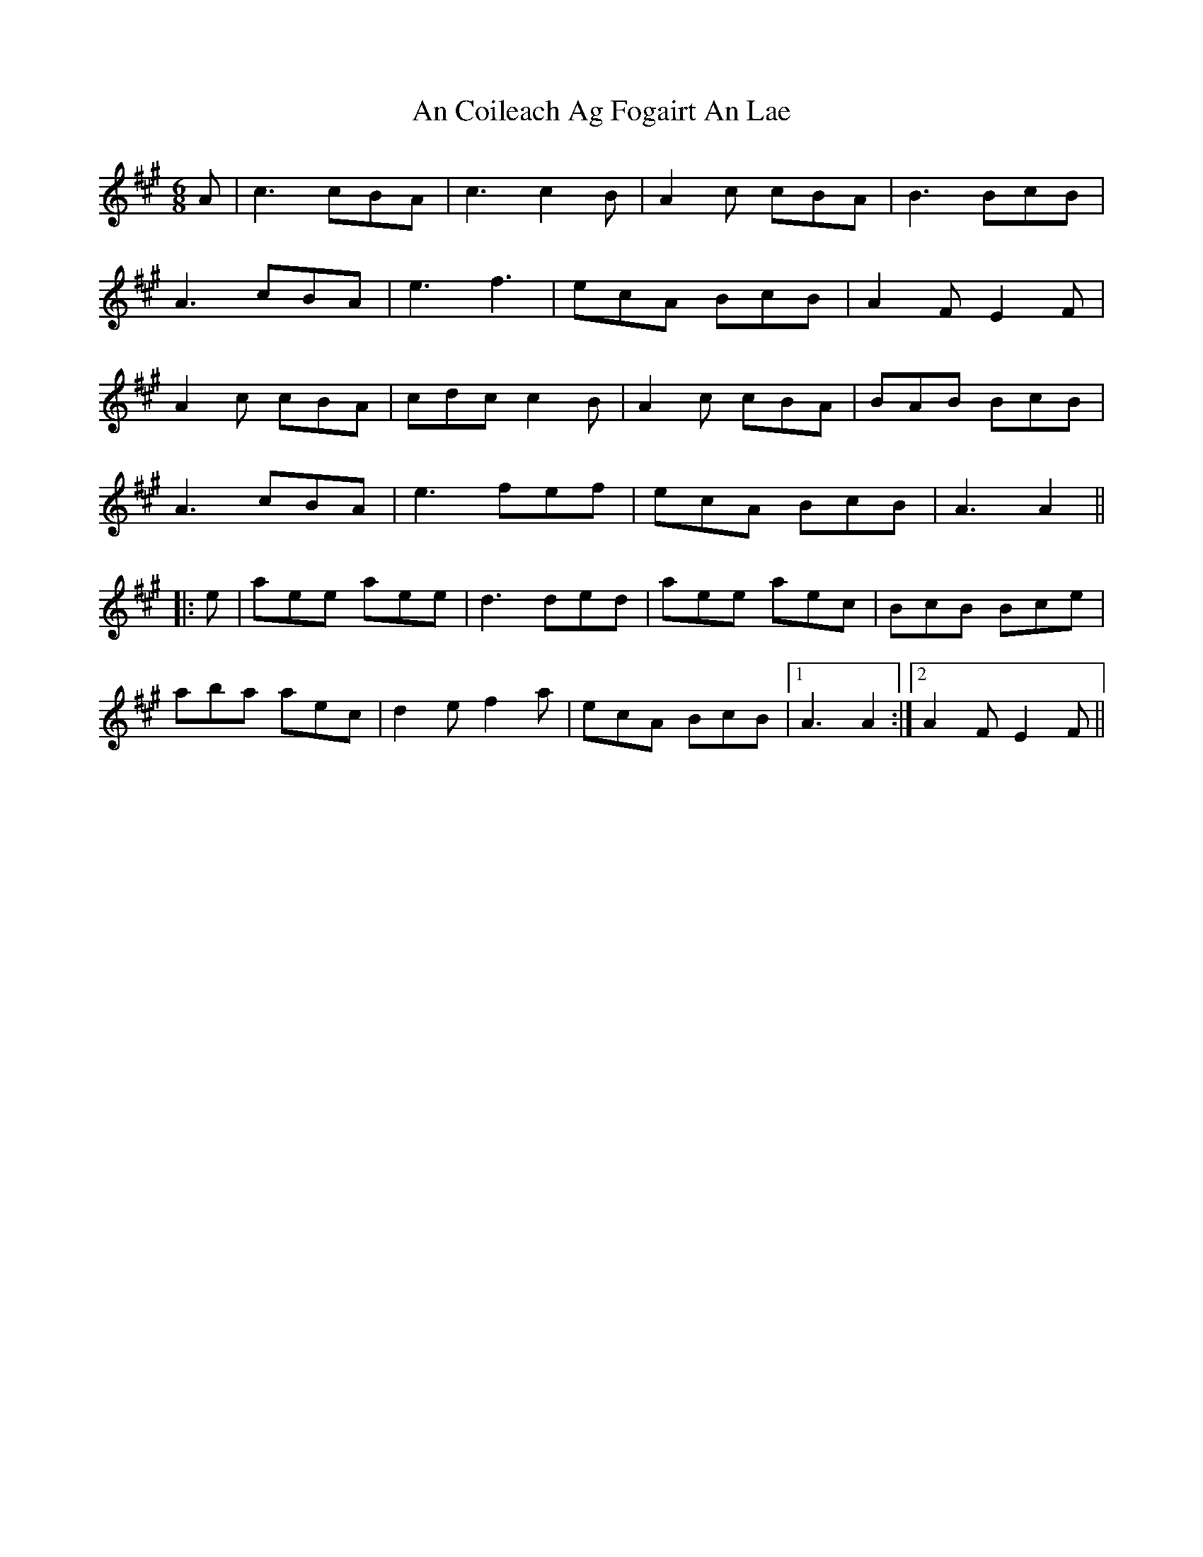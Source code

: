 X: 1178
T: An Coileach Ag Fogairt An Lae
R: jig
M: 6/8
K: Amajor
A|c3 cBA|c3 c2 B|A2 c cBA|B3 BcB|
A3 cBA|e3 f3|ecA BcB|A2 F E2 F|
A2 c cBA|cdc c2 B|A2 c cBA|BAB BcB|
A3 cBA|e3 fef|ecA BcB|A3 A2||
|:e|aee aee|d3 ded|aee aec|BcB Bce|
aba aec|d2 e f2 a|ecA BcB|1 A3 A2:|2 A2 F E2 F||

